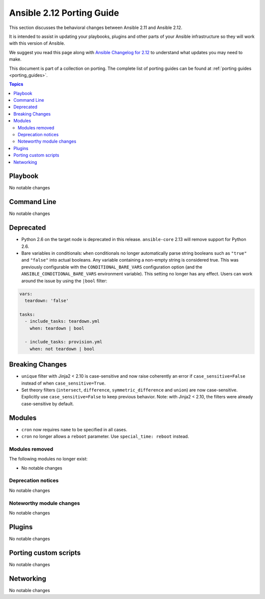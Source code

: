 
.. _porting_2.12_guide:

**************************
Ansible 2.12 Porting Guide
**************************

This section discusses the behavioral changes between Ansible 2.11 and Ansible 2.12.

It is intended to assist in updating your playbooks, plugins and other parts of your Ansible infrastructure so they will work with this version of Ansible.

We suggest you read this page along with `Ansible Changelog for 2.12 <https://github.com/ansible/ansible/blob/devel/changelogs/CHANGELOG-v2.12.rst>`_ to understand what updates you may need to make.

This document is part of a collection on porting. The complete list of porting guides can be found at :ref:`porting guides <porting_guides>`.

.. contents:: Topics


Playbook
========

No notable changes


Command Line
============

No notable changes


Deprecated
==========

* Python 2.6 on the target node is deprecated in this release. ``ansible-core`` 2.13 will remove support for Python 2.6.
* Bare variables in conditionals: ``when`` conditionals no longer automatically parse string booleans such as ``"true"`` and ``"false"`` into actual booleans. Any variable containing a non-empty string is considered true. This was previously configurable with the ``CONDITIONAL_BARE_VARS`` configuration option (and the ``ANSIBLE_CONDITIONAL_BARE_VARS`` environment variable). This setting no longer has any effect. Users can work around the issue by using the ``|bool`` filter:

.. code-block:: yaml

    vars:
      teardown: 'false'

    tasks:
      - include_tasks: teardown.yml
        when: teardown | bool

      - include_tasks: provision.yml
        when: not teardown | bool


Breaking Changes
================

* ``unique`` filter with Jinja2 < 2.10 is case-sensitive and now raise coherently an error if ``case_sensitive=False`` instead of when ``case_sensitive=True``.
* Set theory filters (``intersect``, ``difference``, ``symmetric_difference`` and ``union``) are now case-sensitive. Explicitly use ``case_sensitive=False`` to keep previous behavior. Note: with Jinja2 < 2.10, the filters were already case-sensitive by default.


Modules
=======

* ``cron`` now requires ``name`` to be specified in all cases.
* ``cron`` no longer allows a ``reboot`` parameter. Use ``special_time: reboot`` instead.


Modules removed
---------------

The following modules no longer exist:

* No notable changes


Deprecation notices
-------------------

No notable changes


Noteworthy module changes
-------------------------

No notable changes


Plugins
=======

No notable changes


Porting custom scripts
======================

No notable changes


Networking
==========

No notable changes
